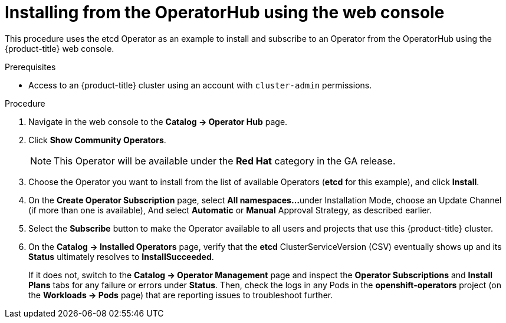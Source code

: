 // Module included in the following assemblies:
//
// * applications/operators/olm-adding-operators-to-cluster.adoc

[id='olm-installing-from-operatorhub-using-web-console-{context}']
= Installing from the OperatorHub using the web console

This procedure uses the etcd Operator as an example to install and subscribe to
an Operator from the OperatorHub using the {product-title} web console.

.Prerequisites

- Access to an {product-title} cluster using an account with `cluster-admin`
permissions.

.Procedure

. Navigate in the web console to the *Catalog → Operator Hub* page.

. Click *Show Community Operators*.
+
[NOTE]
====
This Operator will be available under the *Red Hat* category in the GA release.
====

. Choose the Operator you want to install from the list of available Operators (*etcd* for this example), and click *Install*.

. On the *Create Operator Subscription* page, select *All namespaces...* 
under Installation Mode, choose an Update Channel (if more than one is available),
And select *Automatic* or *Manual* Approval Strategy, as described earlier.

. Select the *Subscribe* button to make the Operator available to all
users and projects that use this {product-title} cluster.

. On the *Catalog → Installed Operators* page, verify that the *etcd*
ClusterServiceVersion (CSV) eventually shows up and its *Status* ultimately
resolves to *InstallSucceeded*.
+
If it does not, switch to the *Catalog → Operator Management* page and inspect
the *Operator Subscriptions* and *Install Plans* tabs for any failure or errors
under *Status*. Then, check the logs in any Pods in the *openshift-operators*
project (on the *Workloads → Pods* page) that are reporting issues to
troubleshoot further.
